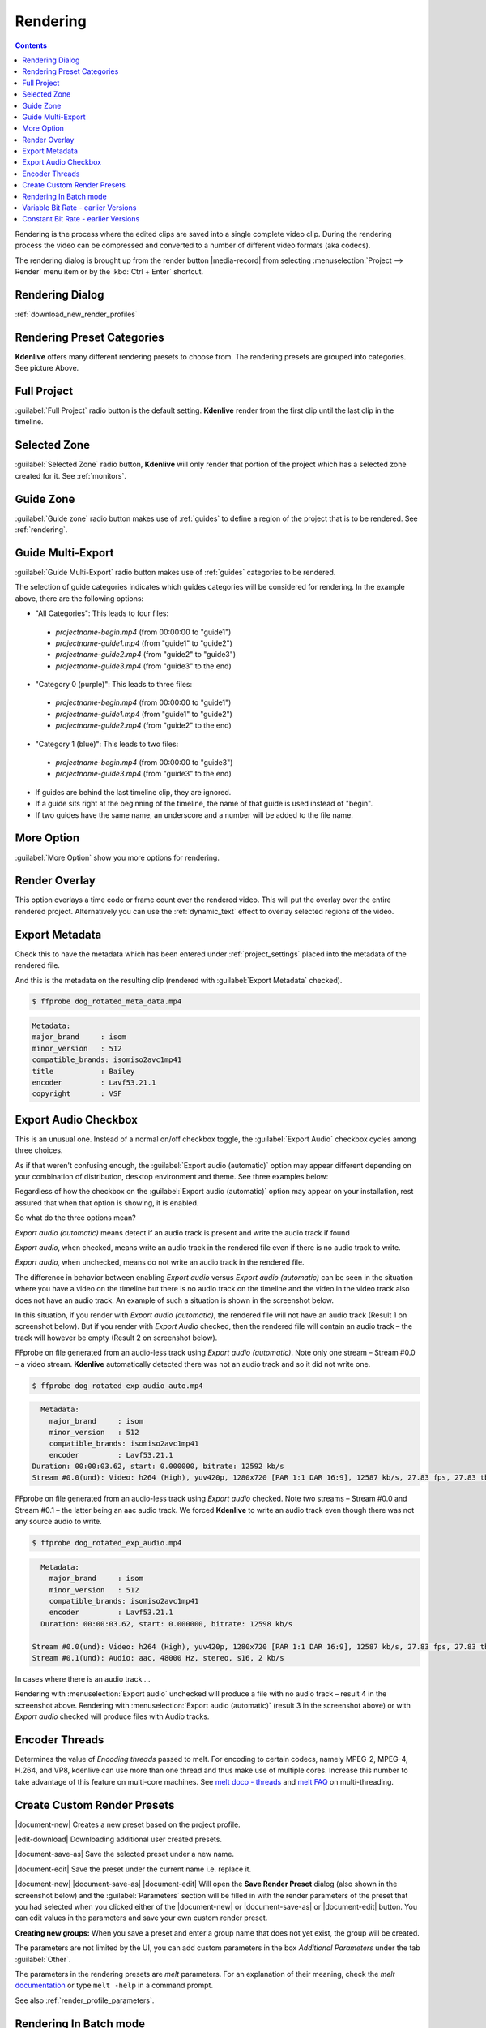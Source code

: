 .. meta::
   :description: The Kdenlive User Manual
   :keywords: KDE, Kdenlive, documentation, user manual, video editor, open source, free, help, learn, render, render parameter, render zone, render multiple zone

.. metadata-placeholder

   :authors: - Annew (https://userbase.kde.org/User:Annew)
             - Claus Christensen
             - Yuri Chornoivan
             - Ttguy (https://userbase.kde.org/User:Ttguy)
             - Vincent Pinon <vpinon@kde.org>
             - Bushuev (https://userbase.kde.org/User:Bushuev)
             - Jessej (https://userbase.kde.org/User:Jessej)
             - Dbolton (https://userbase.kde.org/User:Dbolton)
             - Jack (https://userbase.kde.org/User:Jack)
             - Roger (https://userbase.kde.org/User:Roger)
             - KGHN (https://userbase.kde.org/User:KGHN)
             - Eugen Mohr

   :license: Creative Commons License SA 4.0

.. _render:

Rendering
=========

..
  TODO:
  * How to choose the correct output format and bit rate? * What to do for rendering lossless, for an iPhone, or whatever? (Dropdown containing targets like lossless/HQ/player)

.. contents::

Rendering is the process where the edited clips are saved into a single complete video clip. During the rendering process the video can be compressed and converted to a number of different video formats (aka codecs).

The rendering dialog is brought up from the render button |media-record| from selecting :menuselection:`Project --> Render` menu item or by the :kbd:`Ctrl + Enter` shortcut.


Rendering Dialog
----------------

.. versionchanged:: 22.04
   
.. image:: /images/exporting/render_dialog_22-04.png
   :alt: File rendering dialog 22.04

:ref:`download_new_render_profiles`

Rendering Preset Categories
----------------------------

.. image:: /images/exporting/render_dialog_22-04_categories_expanded.png
   :alt: File rendering categories - ver 22.04

**Kdenlive** offers many different rendering presets to choose from. The rendering presets are grouped into categories. See picture Above.

Full Project
------------

:guilabel:`Full Project` radio button is the default setting. **Kdenlive** render from the first clip until the last clip in the timeline. 

Selected Zone
-------------

:guilabel:`Selected Zone` radio button, **Kdenlive** will only render that portion of the project which has a selected zone created for it. See :ref:`monitors`.

.. _remder_using_zone:

Guide Zone
----------

.. image:: /images/exporting/render_guide_zone_22-04.png
   :alt: render guide zone 22-04

:guilabel:`Guide zone` radio button makes use of :ref:`guides` to define a region of the project that is to be rendered. See :ref:`rendering`.


Guide Multi-Export
------------------

.. versionadded:: 22.04

.. image:: /images/exporting/render_guide_multi-export_22-04.png
   :alt: render guide multi export 22-04

:guilabel:`Guide Multi-Export` radio button makes use of :ref:`guides` categories to be rendered. 

.. image:: /images/exporting/render_guide_multi-export_example_22-04.png
   :alt: render guide multi-export example 22-04

The selection of guide categories indicates which guides categories will be considered for rendering. In the example above, there are the following options:

*	"All Categories": This leads to four files: 

   * `projectname-begin.mp4` (from 00:00:00 to "guide1")
  
   * `projectname-guide1.mp4` (from "guide1" to "guide2")
   
   * `projectname-guide2.mp4` (from "guide2" to "guide3")
  
   * `projectname-guide3.mp4` (from "guide3" to the end)

*	"Category 0 (purple)": This leads to three files:
   
   * `projectname-begin.mp4` (from 00:00:00 to "guide1")
    
   * `projectname-guide1.mp4` (from "guide1" to "guide2")
   
   * `projectname-guide2.mp4` (from "guide2" to the end)

*	"Category 1 (blue)": This leads to two files: 

   * `projectname-begin.mp4` (from 00:00:00 to "guide3")
   * `projectname-guide3.mp4` (from "guide3" to the end)

* If guides are behind the last timeline clip, they are ignored. 

* If a guide sits right at the beginning of the timeline, the name of that guide is used instead of "begin". 

* If two guides have the same name, an underscore and a number will be added to the file name.


More Option
-----------

:guilabel:`More Option` show you more options for rendering.


Render Overlay
--------------

.. image:: /images/Kdenlive_Render_overlay.png
   :align: left
   :alt: Kdenlive_Render_overlay

This option overlays a time code or frame count over the rendered video. This will put the overlay over the entire rendered project. Alternatively you can use the :ref:`dynamic_text` effect to overlay selected regions of the video.

.. image:: /images/Kdenlive_Render_overlay_result_eg.png
   :width: 150px
   :alt: render overlay result


Export Metadata
---------------

Check this to have the metadata which has been entered under :ref:`project_settings` placed into the metadata of the rendered file.

.. image:: /images/exporting/project_settings_21-08_metadata.png
   :alt: Metadata tab of Project Settings

And this is the metadata on the resulting clip (rendered with :guilabel:`Export Metadata` checked).

.. image:: /images/Kdenlive_Clip_properties_metadata_res.png
   :alt: Kdenlive_Clip_properties_metadata_res

.. code-block:: bash

  $ ffprobe dog_rotated_meta_data.mp4

.. code-block:: bash

      Metadata:
      major_brand     : isom
      minor_version   : 512
      compatible_brands: isomiso2avc1mp41
      title           : Bailey
      encoder         : Lavf53.21.1
      copyright       : VSF


Export Audio Checkbox
---------------------

This is an unusual one. Instead of a normal on/off checkbox toggle, the :guilabel:`Export Audio` checkbox cycles among three choices.

As if that weren't confusing enough, the :guilabel:`Export audio (automatic)` option may appear different depending on your combination of distribution, desktop environment and theme. See three examples below:

Regardless of how the checkbox on the :guilabel:`Export audio (automatic)` option may appear on your installation, rest assured that when that option is showing, it is enabled.

So what do the three options mean?

.. image:: /images/exporting/render_dialog_21-08_audio_automatic.png
   :alt: Export audio option of the render dialog (automatic)
   :align: left

*Export audio (automatic)* means detect if an audio track is present and write the audio track if found

.. container:: clear-both

   .. image:: /images/exporting/render_dialog_21-08_audio_checked.png
      :alt: Export audio option of the render dialog (active)
      :align: left

   *Export audio*, when checked, means write an audio track in the rendered file even if there is no audio track to write.

.. container:: clear-both

   .. image:: /images/exporting/render_dialog_21-08_audio_unchecked.png
      :alt: Export audio option of the render dialog (not active)
      :align: left

   *Export audio*, when unchecked, means do not write an audio track in the rendered file.

The difference in behavior between enabling *Export audio* versus *Export audio (automatic)* can be seen in the situation where you have a video on the timeline but there is no audio track on the timeline and the video in the video track also does not have an audio track. An example of such a situation is shown in the screenshot below.

.. image:: /images/Kdenlive_Video_with_no_audio.png
   :alt: Kdenlive_Video_with_no_audio

In this situation, if you render with *Export audio (automatic)*, the rendered file will not have an audio track (Result 1 on screenshot below). But if you render with *Export Audio* checked, then the rendered file will contain an audio track – the track will however be empty (Result 2 on screenshot below).

.. image:: /images/Kdenlive_Render_export_audio_auto_vs_just_checked2.png
   :alt: Kdenlive_Render_export_audio_auto_vs_just_checked2

FFprobe on file generated from an audio-less track using *Export audio (automatic)*. Note only one stream – Stream #0.0 – a video stream. **Kdenlive** automatically detected there was not an audio track and so it did not write one.

.. code-block:: bash

  $ ffprobe dog_rotated_exp_audio_auto.mp4

.. code-block:: bash

    Metadata:
      major_brand     : isom
      minor_version   : 512
      compatible_brands: isomiso2avc1mp41
      encoder         : Lavf53.21.1
  Duration: 00:00:03.62, start: 0.000000, bitrate: 12592 kb/s
  Stream #0.0(und): Video: h264 (High), yuv420p, 1280x720 [PAR 1:1 DAR 16:9], 12587 kb/s, 27.83 fps, 27.83 tbr, 30k tbn, 55.66 tbc

FFprobe on file generated from an audio-less track using *Export audio* checked. Note two streams – Stream #0.0 and Stream #0.1 – the latter being an aac audio track. We forced **Kdenlive** to write an audio track even though there was not any source audio to write.

.. code-block:: bash

  $ ffprobe dog_rotated_exp_audio.mp4

.. code-block:: bash

    Metadata:
      major_brand     : isom
      minor_version   : 512
      compatible_brands: isomiso2avc1mp41
      encoder         : Lavf53.21.1
    Duration: 00:00:03.62, start: 0.000000, bitrate: 12598 kb/s

  Stream #0.0(und): Video: h264 (High), yuv420p, 1280x720 [PAR 1:1 DAR 16:9], 12587 kb/s, 27.83 fps, 27.83 tbr, 30k tbn, 55.66 tbc
  Stream #0.1(und): Audio: aac, 48000 Hz, stereo, s16, 2 kb/s

In cases where there is an audio track ...

.. image:: /images/Kdenlive_Video_plus_Audio_in_seperate_tracks.png
   :align: left
   :alt: Kdenlive_Video_plus_Audio_in_seperate_tracks

Rendering with :menuselection:`Export audio` unchecked will produce a file with no audio track – result 4 in the screenshot above.
Rendering with :menuselection:`Export audio (automatic)` (result 3 in the screenshot above) or with *Export audio* checked will produce files with Audio tracks.

.. rst-class:: clear-both


Encoder Threads
---------------

.. image:: /images/exporting/render_dialog_21-08_encoder.png
   :align: left
   :alt: Encoder options of the render dialog

Determines the value of *Encoding threads* passed to melt. For encoding to certain codecs, namely MPEG-2, MPEG-4, H.264, and VP8, kdenlive can use more than one thread and thus make use of multiple cores. Increase this number to take advantage of this feature on multi-core machines. See `melt doco - threads <https://www.mltframework.org/plugins/ConsumerAvformat/#threads>`_ and `melt FAQ <https://www.mltframework.org/faq/#does-mlt-take-advantage-of-multiple-cores-or-how-do-i-enable-parallel-processing>`_ on multi-threading.

.. _custom_render_presets:

Create Custom Render Presets
----------------------------

.. image:: /images/exporting/kdenlive_custom_render_presets.png
   :alt: kdenlive_custom_render_presets


|document-new| Creates a new preset based on the project profile.

|edit-download| Downloading additional user created presets.

|document-save-as| Save the selected preset under a new name.

|document-edit| Save the preset under the current name i.e. replace it.

|document-new| |document-save-as| |document-edit| Will open the **Save Render Preset** dialog (also shown in the screenshot below) and the :guilabel:`Parameters` section will be filled in with the render parameters of the preset that you had selected when you clicked either of the |document-new| or |document-save-as| or |document-edit| button. You can edit values in the parameters and save your own custom render preset.

**Creating new groups:** When you save a preset and enter a group name that does not yet exist, the group will be created.

.. image:: /images/exporting/edit_render_profile_22-04.png
   :alt: Dialog to edit render presets

The parameters are not limited by the UI, you can add custom parameters in the box `Additional Parameters` under the tab :guilabel:`Other`.

The parameters in the rendering presets are *melt* parameters. For an explanation of their meaning, check the *melt* `documentation <https://www.mltframework.org/docs/>`_ or type ``melt -help`` in a command prompt.

See also :ref:`render_profile_parameters`.


Rendering In Batch mode
-----------------------

If you have a lot of rendering jobs to do, you can use **Kdenlive** to create rendering scripts which you can accumulate and then execute in batch mode overnight. See :ref:`rendering`.

Alternatively, once you have submitted a rendering job on a project and it is up and running in the **Job Queue**, you can drag the render window out of the way and edit the project some more or load a new project and render that one too. The second render job submitted will go into the **Job Queue**. Editing the project after a render job is submitted will not change the settings on that job.

.. image:: /images/Kdenlive_Rendering_job_queue.png
   :width: 400px
   :alt: Kdenlive_Rendering_job_queue

Variable Bit Rate - earlier Versions
------------------------------------

.. warning::

   |outdated|

.. image:: /images/Kdenlive_Render_dialog_vbr_0.9.10.png
   :alt: File rendering dialog Variable Bit Rate - ver 0.9.10

When a variable bitrate (VBR) profile is selected, the :menuselection:`File Size` section displays a drop down for choosing the **Video quality** you want. This quality figure is a codec-dependent number representing the quality of the video that will be rendered. Generally, lower numbers mean higher quality video and larger file sizes (e.g. x264, MPEG2, VPx), but some codecs use opposite order (e.g. Theora). Profiles provided with **Kdenlive** offer these numbers ordered from best quality (almost lossless) to lower quality (still not degrading too much). The exact file size that is produced can not be predicted when using the VBR method. The idea behind this is that you specify a certain quality of video that you want through the entire video and the encoding optimizes bitrate to give you that constant quality, lowering data size for low action scenes and using more bits for high action scenes.

Example: 1min 55 seconds of 720 x 576 H.264 iPhone footage rendered at quality 15 with the H.264/AAC High Profile would produce a file size of 186 Mb. Whereas rendering the same footage at quality quality 20 produced an 83Mb file.


Constant Bit Rate - earlier Versions
------------------------------------

.. warning::

   |outdated|

.. image:: /images/Kdenlive_Render_dialog_cbr_0.9.10.png
   :alt: File rendering dialog Constant Bit Rate - ver 0.9.10

When a constant bitrate (CBR) profile is selected, the :menuselection:`File Size` section displays a drop down for choosing the **Video bitrate** you want. This is similar to the version <=0.9.8 behaviour of **Kdenlive**. You select the video bitrate you want and the video is encoded at that video bitrate across its entire length.

.. image:: /images/Kdenlive_Render_dialog_0.9.8.png
   :alt: File rendering dialog - ver 0.9.8

